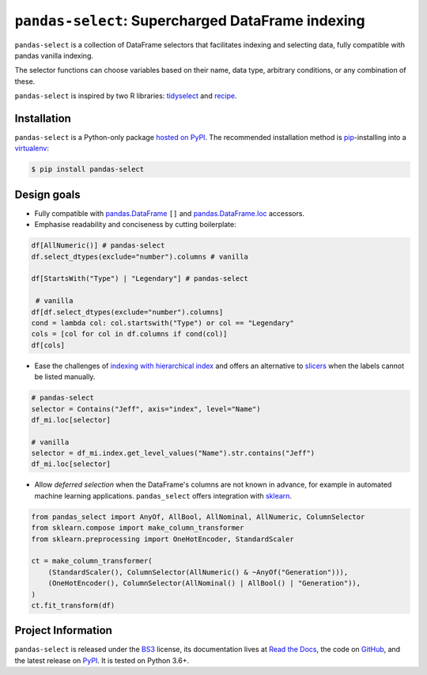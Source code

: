 ==================================================
``pandas-select``: Supercharged DataFrame indexing
==================================================

.. image:: https://github.com/jeffzi/pandas-select/workflows/tests/badge.svg
   :target: https://github.com/jeffzi/pandas-select/actions
   :alt: Github Actions status

.. image:: https://codecov.io/gh/jeffzi/pandas-select/branch/master/graph/badge.svg
   :target: https://codecov.io/gh/jeffzi/pandas-select
   :alt: Coverage

.. image:: https://readthedocs.org/projects/project-template-python/badge/?version=latest
   :target: https://pandas-select.readthedocs.io/
   :alt: Documentation status

.. image:: https://img.shields.io/pypi/v/pandas-select.svg
   :target: https://pypi.org/project/pandas-select/
   :alt: Latest PyPI version

.. image:: https://img.shields.io/pypi/pyversions/pandas-select.svg
   :target: https://pypi.org/project/pandas-select/
   :alt: Python versions supported

.. image:: https://img.shields.io/pypi/l/pandas-select.svg
   :target: https://pypi.python.org/pypi/pandas-select/
   :alt: License

.. image:: https://img.shields.io/badge/code%20style-black-000000.svg
   :target: https://github.com/psf/black
   :alt: Code style: black

.. image:: https://img.shields.io/badge/style-wemake-000000.svg
   :target: https://github.com/wemake-services/wemake-python-styleguide

``pandas-select`` is a collection of DataFrame selectors that facilitates indexing
and selecting data, fully compatible with pandas vanilla indexing.

The selector functions can choose variables based on their name, data type, arbitrary
conditions, or any combination of these.

``pandas-select`` is inspired by two R libraries: `tidyselect <https://tidyselect.r-lib.org/reference/select_helpers.html>`_
and `recipe <https://tidymodels.github.io/recipes/reference/selections.html>`_.

Installation
------------

``pandas-select`` is a Python-only package `hosted on PyPI <https://pypi.org/project/pandas-select/>`_.
The recommended installation method is `pip <https://pip.pypa.io/en/stable/>`_-installing
into a `virtualenv <https://hynek.me/articles/virtualenv-lives/>`_:

.. code-block:: console

   $ pip install pandas-select


Design goals
------------

.. why-begin

* Fully compatible with `pandas.DataFrame <https://pandas.pydata.org/pandas-docs/stable/reference/api/pandas.DataFrame.html>`_
  ``[]`` and `pandas.DataFrame.loc <https://pandas.pydata.org/pandas-docs/stable/reference/api/pandas.DataFrame.loc.html?highlight=loc#pandas.DataFrame.loc>`_
  accessors.

* Emphasise readability and conciseness by cutting boilerplate:

.. code-block:: python


    df[AllNumeric()] # pandas-select
    df.select_dtypes(exclude="number").columns # vanilla

    df[StartsWith("Type") | "Legendary"] # pandas-select

     # vanilla
    df[df.select_dtypes(exclude="number").columns]
    cond = lambda col: col.startswith("Type") or col == "Legendary"
    cols = [col for col in df.columns if cond(col)]
    df[cols]

* Ease the challenges of `indexing with hierarchical index <https://pandas.pydata.org/pandas-docs/stable/user_guide/advanced.html#advanced-indexing-with-hierarchical-index>`_
  and offers an alternative to `slicers <https://pandas.pydata.org/pandas-docs/stable/user_guide/advanced.html#advanced-mi-slicers>`_
  when the labels cannot be listed manually.

.. code-block:: python

    # pandas-select
    selector = Contains("Jeff", axis="index", level="Name")
    df_mi.loc[selector]

    # vanilla
    selector = df_mi.index.get_level_values("Name").str.contains("Jeff")
    df_mi.loc[selector]

* Allow *deferred selection* when the DataFrame's columns are not known in advance,
  for example in automated machine learning applications. ``pandas_select`` offers
  integration with `sklearn <https://scikit-learn.org/stable/modules/generated/sklearn.compose.`make_column_selector.html>`_.

.. code-block:: python

    from pandas_select import AnyOf, AllBool, AllNominal, AllNumeric, ColumnSelector
    from sklearn.compose import make_column_transformer
    from sklearn.preprocessing import OneHotEncoder, StandardScaler

    ct = make_column_transformer(
        (StandardScaler(), ColumnSelector(AllNumeric() & ~AnyOf("Generation"))),
        (OneHotEncoder(), ColumnSelector(AllNominal() | AllBool() | "Generation")),
    )
    ct.fit_transform(df)

Project Information
-------------------

``pandas-select`` is released under the `BS3 <https://choosealicense.com/licenses/bsd-3-clause/>`_ license,
its documentation lives at `Read the Docs <https://pandas-select.readthedocs.io/>`_,
the code on `GitHub <https://github.com/jeffzi/pandas-select>`_,
and the latest release on `PyPI <https://pypi.org/project/pandas-select/>`_.
It is tested on Python 3.6+.
